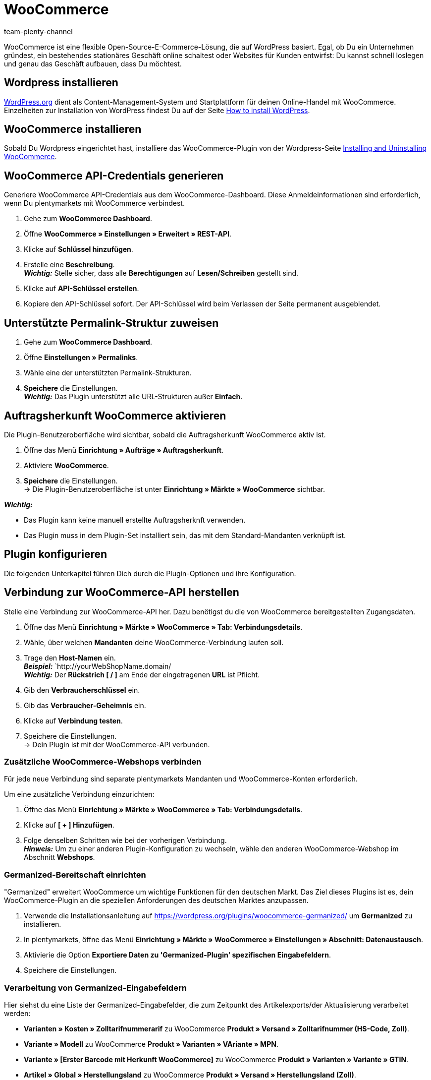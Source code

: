 = WooCommerce
:author: team-plenty-channel
:keywords: woocommerce, woocommerce.com
:description: Multi-Channel in plentymarkets: Richte die Schnittstelle zu Woocommerce in deinem plentymarkets System ein.

:galaxus:
:market: Woocommerce
:price-search-engine: Woocommerce
:plugin-name: Woocommerce
:main-client:
:plugin-link: https://marketplace.plentymarkets.com/en/woocommerce_5102

WooCommerce ist eine flexible Open-Source-E-Commerce-Lösung, die auf WordPress basiert. Egal, ob Du ein Unternehmen gründest, ein bestehendes stationäres Geschäft online schaltest oder Websites für Kunden entwirfst: Du kannst schnell loslegen und genau das Geschäft aufbauen, dass Du möchtest.

== Wordpress installieren

link:https://wordpress.org/[WordPress.org] dient als Content-Management-System und Startplattform für deinen Online-Handel mit WooCommerce. Einzelheiten zur Installation von WordPress findest Du auf der Seite link:https://wordpress.org/support/article/how-to-install-wordpress/[How to install WordPress].

== WooCommerce installieren

Sobald Du Wordpress eingerichtet hast, installiere das WooCommerce-Plugin von der Wordpress-Seite link:https://docs.woocommerce.com/document/installing-uninstalling-woocommerce/[Installing and Uninstalling WooCommerce].


== WooCommerce API-Credentials generieren

Generiere WooCommerce API-Credentials aus dem WooCommerce-Dashboard. Diese Anmeldeinformationen sind erforderlich, wenn Du plentymarkets mit WooCommerce verbindest.

. Gehe zum *WooCommerce Dashboard*.
. Öffne *WooCommerce » Einstellungen » Erweitert » REST-API*.
. Klicke auf *Schlüssel hinzufügen*.
. Erstelle eine *Beschreibung*. +
*_Wichtig:_* Stelle sicher, dass alle *Berechtigungen* auf *Lesen/Schreiben* gestellt sind.
. Klicke auf *API-Schlüssel erstellen*.
. Kopiere den API-Schlüssel sofort. Der API-Schlüssel wird beim Verlassen der Seite permanent ausgeblendet.

== Unterstützte Permalink-Struktur zuweisen

. Gehe zum *WooCommerce Dashboard*.
. Öffne *Einstellungen » Permalinks*.
. Wähle eine der unterstützten  Permalink-Strukturen.
. *Speichere* die Einstellungen. +
*_Wichtig:_* Das Plugin unterstützt alle URL-Strukturen außer *Einfach*.


== Auftragsherkunft WooCommerce aktivieren

Die Plugin-Benutzeroberfläche wird sichtbar, sobald die Auftragsherkunft WooCommerce aktiv ist.

. Öffne das Menü *Einrichtung » Aufträge » Auftragsherkunft*.
. Aktiviere *WooCommerce*.
. *Speichere* die Einstellungen. +
→ Die Plugin-Benutzeroberfläche ist unter *Einrichtung » Märkte » WooCommerce* sichtbar.

*_Wichtig:_*

* Das Plugin kann keine manuell erstellte Auftragsherknft verwenden.
* Das Plugin muss in dem Plugin-Set installiert sein, das mit dem Standard-Mandanten verknüpft ist.

== Plugin konfigurieren

Die folgenden Unterkapitel führen Dich durch die Plugin-Optionen und ihre Konfiguration.

== Verbindung zur WooCommerce-API herstellen

Stelle eine Verbindung zur WooCommerce-API her. Dazu benötigst du die von WooCommerce bereitgestellten Zugangsdaten.

. Öffne das Menü *Einrichtung » Märkte » WooCommerce » Tab: Verbindungsdetails*.
. Wähle, über welchen *Mandanten* deine WooCommerce-Verbindung laufen soll.
. Trage den *Host-Namen* ein. +
*_Beispiel:_* `http://yourWebShopName.domain/ +
*_Wichtig:_* Der *Rückstrich [ / ]* am Ende der eingetragenen *URL* ist Pflicht.
. Gib den *Verbraucherschlüssel* ein.
. Gib das *Verbraucher-Geheimnis* ein.
. Klicke auf *Verbindung testen*.
. Speichere die Einstellungen. +
→ Dein Plugin ist mit der WooCommerce-API verbunden.

=== Zusätzliche WooCommerce-Webshops verbinden

Für jede neue Verbindung sind separate plentymarkets Mandanten und WooCommerce-Konten erforderlich.

Um eine zusätzliche Verbindung einzurichten:

. Öffne das Menü *Einrichtung » Märkte » WooCommerce » Tab: Verbindungsdetails*.
. Klicke auf *[ + ] Hinzufügen*.
. Folge denselben Schritten wie bei der vorherigen Verbindung. +
*_Hinweis:_* Um zu einer anderen Plugin-Konfiguration zu wechseln, wähle den anderen WooCommerce-Webshop im Abschnitt *Webshops*.

=== Germanized-Bereitschaft einrichten

"Germanized" erweitert WooCommerce um wichtige Funktionen für den deutschen Markt. Das Ziel dieses Plugins ist es, dein WooCommerce-Plugin an die speziellen Anforderungen des deutschen Marktes anzupassen.

. Verwende die Installationsanleitung auf https://wordpress.org/plugins/woocommerce-germanized/ um *Germanized* zu installieren.
. In plentymarkets, öffne das Menü *Einrichtung » Märkte » WooCommerce » Einstellungen » Abschnitt: Datenaustausch*.
. Aktivierie die Option *Exportiere Daten zu 'Germanized-Plugin' spezifischen Eingabefeldern*.
. Speichere die Einstellungen.

=== Verarbeitung von Germanized-Eingabefeldern

Hier siehst du eine Liste der Germanized-Eingabefelder, die zum Zeitpunkt des Artikelexports/der Aktualisierung verarbeitet werden:

* *Varianten » Kosten » Zolltarifnummerarif* zu WooCommerce *Produkt » Versand » Zolltarifnummer (HS-Code, Zoll)*.
* *Variante » Modell* zu WooCommerce *Produkt  » Varianten » VAriante » MPN*.
* *Variante » [Erster Barcode mit Herkunft WooCommerce]* zu WooCommerce *Produkt » Varianten » Variante » GTIN*.
* *Artikel » Global »  Herstellungsland* zu WooCommerce *Produkt » Versand » Herstellungsland (Zoll)*.
* Beim *Auftragsimport*: Die WooCommerce *DHL post number* importiert als *CRM » Kontante » Betroffener Kontat » Adressen Adresse » Typ: Postnummer*
* Der *pro-Einheit-Basispreis* der Variante. Dieser Preis wird folgenderweise generiert: +
*_Wichtig:_* _Der exportierte Basispreis berechnet sich aus dem der Variante zugeordneten WooCommerce-Verkaufspreis. Wenn auf deiner Variante auch ein Aktionspreis für WooCommerce definiert ist, wird auch dafür ein Basispreis generiert und exportiert._ +
  ** Für *Größe*: Meter, Zentimeter und Millimeter werden zum Zeitpunkt des Exports als Meterwerte ausgedrückt. Zoll werden als Zoll ausgedrückt.
  ** For *Gewicht*:Kilogramm, Gramm und Milligramm werden zum Zeitpunkt des Exports als Kilogramm-Werte ausgedrückt, Unzen werden als Unzen ausgedrückt.
  ** Für *Volumen*: Liter und Milliliter *_bis 250ml_* werden beim Export als Milliliter ausgedrückt. *_Ab 250ml_* wird der exportierte Wert als Liter ausgedrückt. Exportierte Werte, die Du in Litern definierst, halten sich an dieselbe Regel wie Liter und Milliliter.

=== Plugin konfigurieren

*_Wichtig:_* Artikelbezogene *Import-/Exportprozesse* können nicht gleichzeitig aktiviert sein.

[[table-plugin-settings]]
.Plugin-Einstellungen
[cols="1,3a"]
|===
|Einstellung |Erläuterung

|*Webshops*
| Auswahl wechselt zwischen verfügbaren wooCommerce-Verbindungen.

2+|*Prozesse*

|*Auftragsimport*
| Läuft alle 15 Minuten.

Importiert nur Aufträge aus den Status, die Du unter *Auftragsimportstatus* freigeschaltet hast.

Folgende Daten werden importiert:

* *Auftragstyp*
* *Status*
* *Währung*
* *Externe Auftrag-Id*
* *Rechnungsadresse*
* *Lieferadresse*
* *Kontakt* +
→ als Auftragsempfänger verknüpft
* *Artikel* und *Varianten Id's*
* *Auftragsherkunft*
* *Artikel Beschreibung*
* *Bestellte Mengen*
* *MwSt.*
* *MwSt.-Satz*
* *Verkaufspreis* +
→ ohne Zuschläge und Rabatte
* *Rabatte*
* *Kunden Notizen*

Das korrekte plentymarkets Versandprofil wird beim Auftragsimport nur dann zugewiesen, wenn die Versandprofilnamen zwischen WooCommerce und plentymarkets übereinstimmen.

Das Plugin erkennt nur Rabattartikel, die auf WooCommerce-Aufträgen enthalten sind, Rabatt-Campagnen werden nicht unterstützt. Der rabattierte Wert aus dem WooCommerce-Auftrag wird als separates Line-Item importiert.

Der Auftragsimport führt auch eine *Paymantstatus-Aktualisierung* für schon importierte Aufträge durch.

|*Warenbestand-Export*
| Wird dynamisch ausgeführt, basierend auf der Anzahl der zu aktualisierenden Varianten

* Alle 15 Minuten für bis zu *500* Varianten.
* Stündlich für *500 zu 1500* Varianten.
* Einmal am Tag für über *1500* Varianten.

*_Wichtig:_* SKU Matching muss existieren, damit dieser Prozess korrekt laufen kann.

|*Preisexport*
| Läuft alle *15 Minuten.*

*_Wichtig:_* SKU Matching muss existieren, damit dieser Prozess korrekt laufen kann. Das Plugin verwendet die Benutzerauswahl von WooCommerce *Einstellungen » Mehrwertsteuer » Preise mit Steuern eingegeben* um zu entscheiden, ob der exportierte Preis *Brutto* oder *NETTO* sein wird.

|*Kundenimport*
| Läuft einmal am Tag.

Importiert den WooCommerce-Kundenstamm nach plentymarkets.

*_Hinweis:_* Während des Auftragsimports speichert das Plugin auftragsrelevante Kontaktdaten. Weitere Informationen hierzu findest Du unter <<dsgvo, Überlegungen zur DSGVO>> am Ende der Pluginbeschreibung.

|*Kategorieexport*
| Läuft einmal am Tag. Exportiert alle Kategorien die Du für die Auftragsherkunft WooCommerce freigeschaltet hast. +
*_Hinweis:_* Verwenden diese Funktion nicht, um Artikel-verknüpfte Kategorien zu exportieren. Verwende zu diesem Zweck stattdessen den Artikelexport. Diese Funktion ist für einen einfachen Export deines gesamten plentymarkets Kategoriebaums gedacht.

Bitte beachte, dass das Plugin bestimmte WooCommerce-Kategorien löschen kann, wenn:

* Die verknüpte plentymarkets-Kategorie gelöscht wird.
* Oder die Mandantenzuweisung der verknüpften plentymarkets-Kategorie entfernt wurde.

|*Kategorieimport*
|Läuft ein Mal am Tag. Importiert alle Kategorien aus WooCommerce.

*_Hinweis:_* Artikel verknüpfte Kategorien können auch beim *Artikelimport*, importiert werden.

|*Artikelexport*
| * Läuft ein Mal am Tag für den ersten Import.
* Stündlich für nachfolgende Artikelaktualisierungen. +
*_Wichtig:_* Das Plugin verarbeitet nur WooCommerce Produkttypen *Einfaches Produkt* und *Variables Produkt*.

Folgende Daten werden exportiert:

* *Name 1* als *Produktname*
* *Vorschautext* als *Produkt Kurzbeschreibung*
* *Artikeltext* als *Produkt Beschreibung*
* *Erstelldatum* als *Veröffentlicht am:*
* *Verkaufspreis* als *Regulärer Preis* +
→ Verkaufspreis mit der kleinsten Postion im Artikel, der für WooCommerce freigeschaltet ist.
* *Aktionspreis* als *Angebotspreis*
* Artikel verlinkte *Kategorien* +
→ Die für WooCommerce freigeschaltet sind.
* *Gewicht Brutto* als *Gewicht*
* *Maße* als *Maße*
* *MwSt.-Satz*
* *Artikelbilder* auf die *Produktgalerie*
* Das verlinkte *Varianten-Bild* mit der kleinsten Position.
* *Verlinkte Attribute* als *Attribute*
* *Merkmale* als *Attribute * Sichtbar auf der Produktseite*
* *Eigenschaften* als *Attribute * Sichtbar auf der Produktseite*
* *Meta-Keywords* als *Tags*
* *SKU* als *SKU*
* *WB NETTO* als *Lagerbestandsmenge*

|*Artikelimport*
| Läuft ein Mal am Tag

Das Plugin verarbeitet nur WooCommerce Produkttypen *Einfaches Produkt* und *Variables Produkt*.

Folgende Daten werden importiert:

* *Produktname* als *Name 1*
* *Produkt Kurzbeschreibung* als *Vorschautext*
* Verknüpfte *Kategorien* als *Artikel verlinkte Kategorien*
* *Regulärer Preis* als *Verkaufspreis* +
→ Ein Verkaufspreis für die Auftragsherkunft WooCommerce wird erstellt, falls keiner existiert.
* *Angebotspreis* als *Aktionspreis*
* *Gewicht* als *Gewicht Brutto* *Maße* als *Maße*
* *Produkt Bilder*
* *Varianten verknüpftes Bild* als *Varianten verknüpftes Bild*
* *Attribute * Sichtbar auf der Produktseite* als *Eigenschaften*
* *Tags* als *Meta-Keywords*
* *Lagerbestandsmenge* als *Physischer Warenbestand*
* *SKU* as *SKU*

2+| *Datenaustausch*
| *Hersteller als Attribut exportieren*
| *Aktiviere / Deaktiviere* den Export des verlinkten Herstellers als *Attribut * Sichtbar auf der Produktseite*.

|*Exportiere Artikel zugewiesene Merkmale*
| *Aktiviere / Deaktiviere* den Export der verknüpften Merkmale als *Attribute * Sichtbar auf der Produktseite*.

|*Neuen Artikel als 'Entwurf' exportieren*
| *Aktiviere / Deaktiviere* den Export neuer Artikel als *Entwürfe*.

|*Automatische SKU-Erstellung basiert auf:*
|Generiert SKUs für exportierte Varianten basierend auf Benutzerauswahl.

Auswahlmöglichkeiten sind:

* *Leer* → erstellt keine SKU.
* *Variantennr.*
* *Varianten Id*
-*Barcode*

*_Empfehlung:_* Verwende dasselbe Eingabefeld zur SKU-Generierung für alle WooCommerce-Webshops, die über das Plugin verwaltet werden.

|*Artikel-Sprache für Export / Import*
| Wähle eine Sprache für den Artikel Import / Export aus.

*_Wichtig:_* Bitte beachte, dass alle übersetzbaren Eingabefelder eingerichtet sein müssen, damit der Export korrekt laufen kann.

|*WooCommerce-Artikel deaktivieren, wenn der verknüpfte plentymarkets-Artikel deaktiviert ist*
| *Aktiviere / Deaktiviere* das Löschen von WooCommerce-Artikeln, die auf plentymarkets deaktiviert wurden.

|*Exportiere Eigenschaften als WooCommerce Attribute*
| Entscheide welche verknüpften Eigenschaften beim Artikelexport beachtet werden sollen.

Verfügbare Optionen sind:

* *Keine*
* *Alle*
* *Nur ausgewählte Eigenschaften* +
→ Benutze den Reiter *Eigenschaften Export* um auszuwählen welche Eigenschaften für den Export freigeschaltet werden.

|*Tags für Export / Import*
| Tags aus folgender Quelle exportieren:

* Meta Keywords
* Varianten zugewiesene Tags

|*Bestandspuffer*
| Beim Senden von Beständen an WooCommerce subtrahiert das Plugin immer die Menge, die hier eingetragen wird.

2+^| *Importiere und exportiere Warenbestände aus:*

|*Alle verfügbaren Lager (Vertrieb)*
| Exportiert Mengen aus allen Lagern vom Typ Vertrieb, die mit dem Artikel verknüpft sind.

|*Lager meine Wahl*
| Wähle die Lager (Vertrieb) aus, aus denen die Mengen exportiert werden.

2+^|*Auftragsimport Optionen*

|*Auftragsimport Startdatum*
|Das Auftragsimportdatum wird bei jedem Auftragsimportlauf aktualisiert, um das Datum des letzten imports wiederzugeben. Um ältere Aufträge zu importieren, trage, als Startdatum, des ältesten verpassten Auftrags ein.

|*Auftragsimportstatus*
| Wähle, welche Aufträge nach plentymarkets importiert werden sollen.

Auswahlmöglichkeiten sind:

* *Zahlung ausstehend*
* *In Bearbeitung*
* *In Wartestellung*
* *Fertiggestellt*

|*Identifiziere die Hausnummer aus dem WooCommerce-Eingabefeld 'Adresszeile 1'*
|*Aktiviere / Deaktiviere* die Extraktion der *Hausnummer* aus WooCommerce *Adresszeile 1*. Dieser Wert wird auf das plentymarkets Eingabefeld *ADDRESSE 2* importiert.

2+^|*Auftragsimportstatus*

|*Auftrag Status für eingehende Storno Anfragen:*
|Wähle einen Auftragsstatus für eingehende Storno-Anfragen.

|*Ab folgenden Status automatisch ablehnen:*
|Eingehende Storno-Anfragen werden, ab diesem Status und höher, automatisch abgelehnt.

|*Kontakt Import Optionen*
| Wähle aus welche Kundenklasse deinen Kunden beim Import zugewiesen wird.

|===

=== Eigenschaften für den Artikelexport freischalten

. Öffne das Menü *Einrichtung » Märkte » WooCommerce » Tab: Eigenschaften Export*.
. Wähle den Webshop, für den du diese Funktion konfigurieren möchtest.
. Klick auf *[ + ] Hinzufügen*.
. Wähle eine *Eigenschaft*.
. Speichere die Einstellungen. +
→ Die freigeschaltete Eigenschaft wird in der Liste angezeigt.

*_Wichtig:_* WooCommerce akzeptiert für Eigenschaften keine Datensätze, die länger 28 Zeichen sind.

=== plentymarkets MwSt.-Sätze mit WooCommerce Steuerklassen verknüpfen

Ermöglicht dem Plugin, die Mehrwertsteuersätze aus plentymarkets mit den Steuerklassen aus WooCommerce beim Artikelexport zu korrelieren.

. Öffne das Menü *Einrichtung » Märkte » WooCommerce » MwSt.-Satz Zuordnungen*.
. Klick auf *[ + ] Hinzufügen*. +
→ Das Fenster *Verknüpfe plentymarkets MwSt.-Sätze mit WooCommerce MwSt.-Klassen* wird geöffnet.
. Wähle einen *plentymarkets MwSt.-Satz*.
. Wähle eine *WooCommerce Steuerklasse*.
. Speichere die Einstellungen. +
→ Die erstellte Verknüpfung wird in der Liste angezeigt. +
*_Hinweis:_* Der verknüpfte MwSt.-Satz unter *Artikel » Variante » Einstellungen » Kosten » MwSt.* wird auf WooCommerce in *Produkt » Allgemein » Steuerklasse* geschrieben.

=== Plugin-Hilfe nutzen

Im plentymarkets Backend findest du das Menü *Einrichtung » Märkte » WooCommerce » Hilfe*. Mit dieser Plugin-Hilfe kannst Du:

* die Plugin-Bereitschaft prüfen.
* Varianten-Exportbedingungen überprüfen.
* das Startdatum für Warenbestandsexporte und Preisexporte anpassen.
* alle 10 Minuten einen Artikel manuell exportieren.
* alle 5 Minuten den Warenbestand einer Variante oder eines ganzen Artikels exportieren.

===== Plugin-Bereitschaft prüfen

. Öffne das Menü *Einrichtung » Märkte » WooCommerce » Hilfe » Plugin Bereitschaft*.
. Klick auf *Überprüfen*. +
→ Die Prüfung wird durchgeführt. +
→ Erfüllte Bedingungen sind mit einem grünen *OK* gekennzeichnet. +
→ Fehlgeschlagene Bedingungen sind mit einem roten *X* gekennzeichnet.

*_Was wird geprüft?_*

* Ist die Herkunft "WooCommerce" muss unter *System » Aufträge » Auftragsherkunft* aktiviert?
* Gibt es mehr als eine "WooCommerce" Herkunft unter *Einrichtung » Aufträge » Auftragsherkunft*? Achte darauf, dass die ID mit der höchsten Nummer aktiviert ist.
* Konnte eine Verbindung zu WooCommerce.com hergestellt werden?
* Wird die SDK-Datei korrekt bereitgestellt?

==== Exportbedingungen einer Variante prüfen

. Öffne das Menü *Einrichtung » Märkte » WooCommerce » Hilfe » Exportbedingungen*.
. Wähle den Webshop, für den Du diese Variante prüfen möchtest.
. Gib eine gültige *Varianten ID* ein.
. Klicke auf *Überprüfen*. +
→ Die Prüfung wird durchgeführt. +
→ Erfüllte Bedingungen sind mit einem grünen *OK* gekennzeichnet. +
→ Fehlgeschlagene Bedingungen sind mit einem roten *X* gekennzeichnet.

*_Was wird geprüft?_*

* Variante muss aktiv sein. +
  ** *Artikel » Variante » Einstellungen » Bereich Verfügbarkeit* Häkchen *Aktiv* muss gesetzt sein.
* Variante muss für den Marktplatz WooCommerce verfügbar sein. +
  ** *Artikel » Variante » Verfügbarkeit » Bereich: Märkte*, *WooCommerce* muss erteilt sein.
* Variante muss eine SKU für den Marktplatz WooCommerce enthalten. +
  ** *Variante » Verfügbarkeit » Bereich: SKU* muss eine *SKU* für Auftragsherkunft *WooCommerce* enthalten.
* Variante muss einen WooCommerce Verkaufspreis enthalten, welcher die Standard System-Währung nutzt und für den ausgewählten Webshop freigeschaltet ist.
* Artikel muss *Name 1* enthalten. +
  ** *Artikel » Texte » Name 1* muss gepflegt sein.
* Varianten *Mandat(Shop)* Zuweisung stimmt mit der Webshop-Auswahl aus der Plugin-Konfiguration überein.
* Die Variante muss mindestens eine verknüpfte Kategorie mit Übersetzung für die ausgewählte Exportsprache enthalten.
* Varianten Attribut-Name existiert für die ausgewählte Artikel-Exportsprache.
* Varianten  Attribut-Wert existiert für die ausgewählte Artikel-Exportsprache.
* Die ausgewählte Variante hat keine aktuellen Änderungen und ist vom nächsten Artikelexport / -update ausgeschlossen.

==== Stardatum für Warenbestandsexport und Preisexport anpassen

Wenn der Warenbestandsabgleich oder Preisabgleich nicht alle erwarteten Artikel exportiert, kannst Du das Startdatum des Exports für diesen Prozess auf ein beliebiges Datum zurücksetzen. Das Plugin berücksichtigt dein definiertes Startdatum beim nächsten Lauf anstelle des notierten *last-run* Zeitstempels.

==== Einen Artikel manuell exportieren

Zu Testzwecken kannst Du mit dem Plugin alle 10 Minuten einen Artikel manuell exportieren.

*_Hinweis:_* Verwende diese Funktion, um zu testen wie Exporte aussehen, bevor Du einen Bulk-Export von Artikeldaten durchführst.

. Öffne das Menü *Einrichtung » Märkte » WooCommerce » Hilfe » Artikelexport*.
. Wähle den Webshop, für den du den Artikel exportieren möchtest.
. Gib eine gültige *Artikel ID* ein.
. Klick auf *Ausführen*. +
→ Wenn alle Exportbedingungen erfüllt sind, werden der Artikel und seine Varianten exportiert.

*_Hinweis:_* Du hast einen oder mehrere Artikel auf WooCommerce gelöscht und möchtest die Daten nur noch einmal exportieren? Der nächste Export bereinigt nur die Plugin-Datenbank. Deshalb wird erst im Export danach dein Artikel wieder zu WooCommerce exportieren.

=== Tab: Warenbestand Export

Zu Testzwecken kannst Du mit dem Plugin alle 5 Minuten Warenbestände für einen Artikel manuell exportieren. Für eine Variante kannst Du einen Export alle 3 Minuten anstossen.

==== Warenbestand und Verkaufspreis für eine Variante manuell exportieren

. Öffne das Menü *Einrichtung » Märkte » WooCommerce » Hilfe » Warenbestand Export*.
. Wähle den Webshop, auf dem Du Warenbestände aktualisieren möchtest.
. Gib eine gültige Varianten-ID ein.
. Klicke auf *Ausführen*. +
→ Wenn alle Exportbedingungen erfüllt sind, wird der Warenbestand exportiert.

==== Warenbestand und Verkaufspreis für einen Artikel, manuell exportieren

. Öffne das Menü *Einrichtung » Märkte » WooCommerce » Hilfe » Warenbestand Export*
. Wähle den Webshop, auf dem du Warenbestände aktualisieren möchtest.
. Gib eine gültige Artikel-ID ein.
. Klicke auf *Ausführen*. +
→ Wenn alle Exportbedingungen erfüllt sind, wird der Warenbestand exportiert.

=== Die Plugin-Ereignisaktionen

Mit den Ereignisaktionen des Plugins kannst Du mit WooCommerce Informationen über deine Aufträge austauschen. Weitere Informationen zum Thema plentymarkets Ereignisaktionen findest Du xref:automatisierung:ereignisaktionen.adoc[hier].

==== Eine Beispiel-Ereignisaktion einrichten

. Öffne das Menü *Einrichtung » Aufträge » Ereignisaktionen*.
. Klicke auf *[ + ]Hinzufügen*. +
→ Das Fenster *Erstelle eine neue Ereignisaktion* wird angezeigt.
. Gib einen *Namen* ein.
. Wähle zum Beispiel das Ereignis *Auftragsänderung » Warenausgang Gebucht*.
. Speichere die Einstellungen.
. Setze einen *Filter mit Typ: Auftrag » Auftragstyp » Auftrag*.
. Setze einen zweiten *Filter mit Typ: Auftrag » Herkunft » WooCommerce*.
. Wähle eine *Aktion mit Typ: Plugin » Versandbestätigung an WooCommerce senden*.
. *Speichere* die Einstellungen.


*Tabelle 2* _Die WooCommerce Ereignisaktionen_.

[[table-woocommerce-event-procedures]]
.WooCommerce-Ereignisaktionen
[cols="1,3a"]
|===
|Einstellung |Erläuterung

| *Sende Auftrag "Zahlung ausstehend" an WooCommerce*
| Verschiebt den WooCommerce-Auftrag in den Status *Zahlung ausstehend*.

| *Sende Auftrag "In Bearbeitung" an WooCommerce*
| Verschiebt den WooCommerce-Auftrag in den Status *In Bearbeitung*.

| *Sende Auftrag "In Wartestellung" an WooCommerce*
| Verschiebt den WooCommerce-Auftrag in den Status *In Wartestellung*.

| *Sende Auftrag "Fertiggestellt" an WooCommerce*
| Verschiebt den WooCommerce-Auftrag in den Status *Fertiggestellt*.

| *Sende Auftrag "Storniert/Abgebrochen" an WooCommerce*
| Verschiebt den WooCommerce-Auftrag in den Status *Storniert/Abgebrochen*.

| *Sende Auftrag "Rückerstattet" an WooCommerce*
| Verschiebt den WooCommerce-Auftrag in den Status *Rückerstattet*.

| *Sende Auftrag "Fehlgeschlagen" an WooCommerce*
|Verschiebt den WooCommerce-Auftrag in den Status *Fehlgeschlagen*.

|===

[#dsgvo]
=== Überlegungen zur DSGVO

Aufgrund der DSGVO-Spezifikationen wurden folgende Richtlinien in Bezug auf Kunden beim Auftragsimport implementiert:

[[table-dsgvo-order-import]]
.DSGVO beim Auftragsimport
[cols="1,3a"]
|===
|Szenario |Erläuterung

| *Kontakt wird als Gast importiert*
|
* Käufer:in hat keine plentymarkets Kontaktdetails.
* Die Echtheit des Kontakts wird von keiner Partei garantiert, selbst wenn die Kontaktdaten bei jedem Auftragsimport identisch sind. +
*_Hinweis:_* Bei Bedarf kannst Du Kontakte manuell vom Typ *Gast* in reguläre Kontakte umwandeln.

| *Käufer wird als plentymarkets Kontakt importiert*
| Das Plugin erstellt einen plentymarkets Kontakt, wenn die Authentizität des WooCommerce-Kontakts durch eine eindeutige externe Kontakt-ID garantiert wird.

| *Ein existierender plentymarkets Kontakt wird mit dem importierten Auftrag verknüpft*
| Das Plugin prüft, ob in der Vergangenheit ein Kontakt von WooCommerce mit dieser externen Kontakt-ID importiert wurde. Wenn ein Kontakt existiert, wird der Import der neuen Bestellung an diesen Kontakt angehängt.

|===

